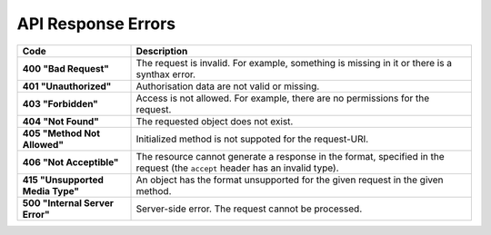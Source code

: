 *******************
API Response Errors
*******************


.. list-table::
    :header-rows: 1
    :stub-columns: 1
    :widths: 10 30

    *   -   Code
        -   Description
    *   -   400 "Bad Request"
        -   The request is invalid. For example, something is missing in it or there is a synthax error.
    *   -   401 "Unauthorized"
        -   Authorisation data are not valid or missing.
    *   -   403 "Forbidden"
        -   Access is not allowed. For example, there are no permissions for the request.
    *   -   404 "Not Found"
        -   The requested object does not exist.
    *   -   405 "Method Not Allowed"
        -   Initialized method is not suppoted for the request-URI.
    *   -   406 "Not Acceptible"
        -   The resource cannot generate a response in the format, specified in the request (the ``accept`` header has an invalid type).
    *   -   415 "Unsupported Media Type"
        -   An object has the format unsupported for the given request in the given method.
    *   -   500 "Internal Server Error"
        -   Server-side error. The request cannot be processed.